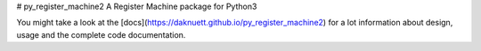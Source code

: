 # py_register_machine2
A Register Machine package for Python3


You might take a look at the [docs](https://daknuett.github.io/py_register_machine2) for a lot information about design, usage and the complete code documentation.


